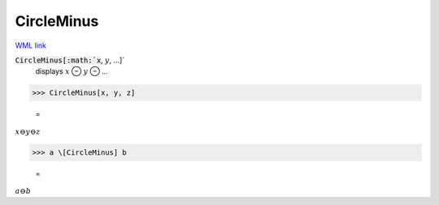 CircleMinus
===========

`WML link <https://reference.wolfram.com/language/ref/CircleMinus.html>`_


:code:`CircleMinus[:math:`x`, :math:`y`, ...]`
    displays :math:`x` ⊖ :math:`y` ⊖ ...





>>> CircleMinus[x, y, z]

    =
:math:`x \ominus y \ominus z`


>>> a \[CircleMinus] b

    =
:math:`a \ominus b`


